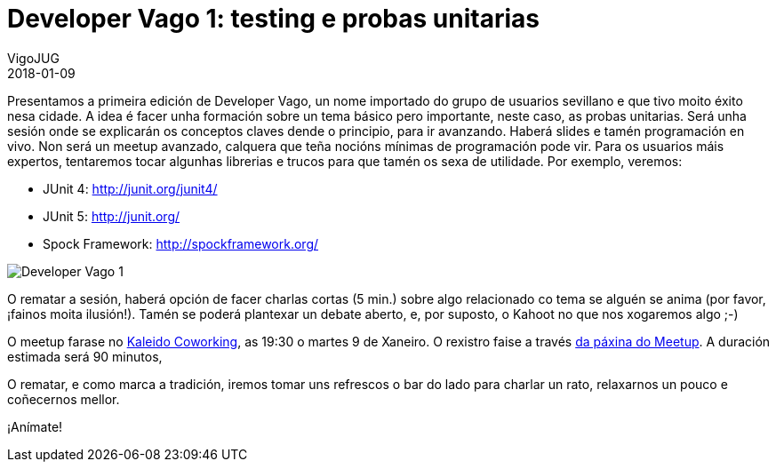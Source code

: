 = Developer Vago 1: testing e probas unitarias
VigoJUG
2018-01-09
:jbake-type: post
:jbake-tags: meetup
:jbake-status: published

Presentamos a primeira edición de Developer Vago, un nome importado do grupo de usuarios sevillano e que tivo moito éxito nesa cidade. A idea é facer unha formación sobre un tema básico pero importante, neste caso, as probas unitarias. Será unha sesión onde se explicarán os conceptos claves dende o principio, para ir avanzando. Haberá slides e tamén programación en vivo. Non será un meetup avanzado, calquera que teña nocións mínimas de programación pode vir. Para os usuarios máis expertos, tentaremos tocar algunhas librerias e trucos para que tamén os sexa de utilidade. Por exemplo, veremos:

- JUnit 4: http://junit.org/junit4/
- JUnit 5: http://junit.org/
- Spock Framework: http://spockframework.org/

image:images/carteis/developer-vago-1.jpeg[Developer Vago 1]

O rematar a sesión, haberá opción de facer charlas cortas (5 min.) sobre algo relacionado co tema se alguén se anima (por favor, ¡fainos moita ilusión!). Tamén se poderá plantexar un debate aberto, e, por suposto, o Kahoot no que nos xogaremos algo ;-)

O meetup farase no link:images/kaleido.png[Kaleido Coworking], as 19:30 o martes 9 de Xaneiro. O rexistro faise a través https://www.meetup.com/Vigo-JUG/events/246019156/[da páxina do Meetup]. A duración estimada será 90 minutos,

O rematar, e como marca a tradición, iremos tomar uns refrescos o bar do lado para charlar un rato, relaxarnos un pouco e coñecernos mellor.

¡Anímate!

